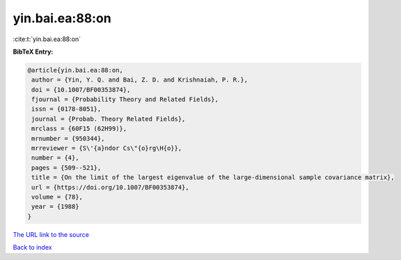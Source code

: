 yin.bai.ea:88:on
================

:cite:t:`yin.bai.ea:88:on`

**BibTeX Entry:**

.. code-block:: bibtex

   @article{yin.bai.ea:88:on,
    author = {Yin, Y. Q. and Bai, Z. D. and Krishnaiah, P. R.},
    doi = {10.1007/BF00353874},
    fjournal = {Probability Theory and Related Fields},
    issn = {0178-8051},
    journal = {Probab. Theory Related Fields},
    mrclass = {60F15 (62H99)},
    mrnumber = {950344},
    mrreviewer = {S\'{a}ndor Cs\"{o}rg\H{o}},
    number = {4},
    pages = {509--521},
    title = {On the limit of the largest eigenvalue of the large-dimensional sample covariance matrix},
    url = {https://doi.org/10.1007/BF00353874},
    volume = {78},
    year = {1988}
   }
`The URL link to the source <ttps://doi.org/10.1007/BF00353874}>`_


`Back to index <../By-Cite-Keys.html>`_
